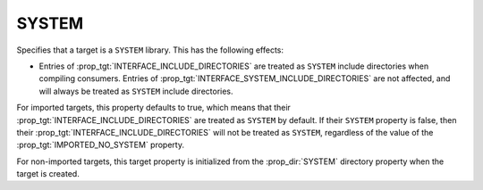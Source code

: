 SYSTEM
------

.. versionadded:: 3.25

Specifies that a target is a ``SYSTEM`` library.  This has the following
effects:

* Entries of :prop_tgt:`INTERFACE_INCLUDE_DIRECTORIES` are treated as
  ``SYSTEM`` include directories when compiling consumers.
  Entries of :prop_tgt:`INTERFACE_SYSTEM_INCLUDE_DIRECTORIES` are not
  affected, and will always be treated as ``SYSTEM`` include directories.

For imported targets, this property defaults to true, which means
that their :prop_tgt:`INTERFACE_INCLUDE_DIRECTORIES` are treated
as ``SYSTEM`` by default. If their ``SYSTEM`` property is false,
then their :prop_tgt:`INTERFACE_INCLUDE_DIRECTORIES` will not be
treated as ``SYSTEM``, regardless of the value of the
:prop_tgt:`IMPORTED_NO_SYSTEM` property.

For non-imported targets, this target property is initialized from
the :prop_dir:`SYSTEM` directory property when the target is created.
